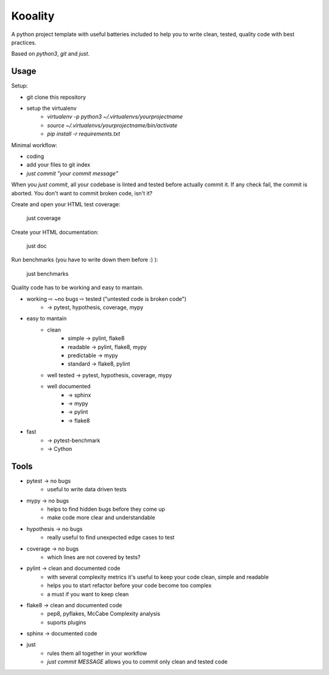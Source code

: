 Kooality
========

A python project template with useful batteries included to
help you to write clean, tested, quality code with best practices.

Based on `python3`, `git` and `just`.


Usage
^^^^^

Setup:

- git clone this repository
- setup the virtualenv
    - `virtualenv -p python3 ~/.virtualenvs/yourprojectname`
    - `source ~/.virtualenvs/yourprojectname/bin/activate`
    - `pip install -r requirements.txt`

Minimal workflow:

- coding
- add your files to git index
- `just commit "your commit message"`

When you `just commit`, all your codebase is linted and tested before actually commit it.
If any check fail, the commit is aborted. You don't want to commit broken code, isn't it?

Create and open your HTML test coverage:

    just coverage

Create your HTML documentation:

    just doc

Run benchmarks (you have to write down them before :) ):

    just benchmarks


Quality code has to be working and easy to mantain.

- working ⇨ ~no bugs ⇨ tested ("untested code is broken code")
    - → pytest, hypothesis, coverage, mypy
- easy to mantain
    - clean
        - simple → pylint, flake8
        - readable → pylint, flake8, mypy
        - predictable → mypy
        - standard → flake8, pylint
    - well tested → pytest, hypothesis, coverage, mypy
    - well documented
        - → sphinx
        - → mypy
        - → pylint
        - → flake8
- fast
    - → pytest-benchmark
    - → Cython

Tools
^^^^^

- pytest → no bugs
    - useful to write data driven tests
- mypy → no bugs
    - helps to find hidden bugs before they come up
    - make code more clear and understandable
- hypothesis → no bugs
    - really useful to find unexpected edge cases to test
- coverage → no bugs
    - which lines are not covered by tests?
- pylint → clean and documented code
    - with several complexity metrics it's useful to keep your code clean, simple and readable
    - helps you to start refactor before your code become too complex
    - a must if you want to keep clean
- flake8 → clean and documented code
    - pep8, pyflakes, McCabe Complexity analysis
    - suports plugins
- sphinx → documented code
- just
    - rules them all together in your workflow
    - `just commit MESSAGE` allows you to commit only clean and tested code
